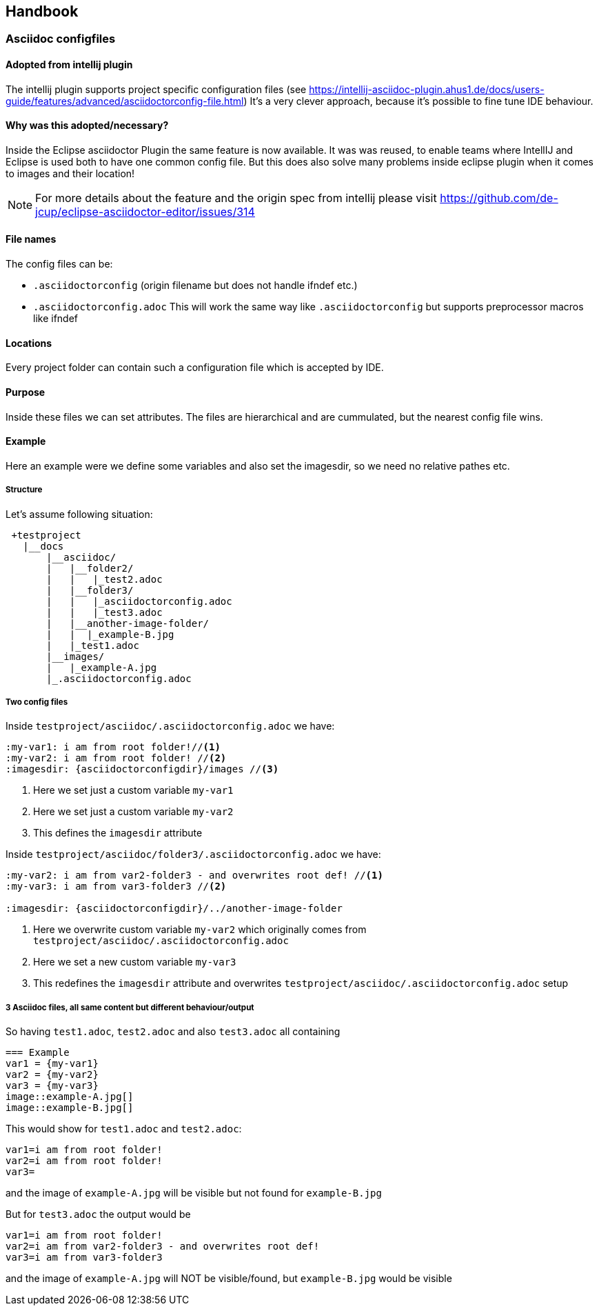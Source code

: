 == Handbook

=== Asciidoc configfiles

==== Adopted from intellij plugin
The intellij plugin supports project specific configuration files 
(see https://intellij-asciidoc-plugin.ahus1.de/docs/users-guide/features/advanced/asciidoctorconfig-file.html) 
It's a very clever approach, because it's possible to fine tune IDE behaviour.


==== Why was this adopted/necessary?
Inside the Eclipse asciidoctor Plugin the same feature is now available. 
It was was reused, to enable teams where IntellIJ and Eclipse is used both to have one common
config file. But this does also solve many problems inside eclipse plugin when it comes to 
images and their location!

NOTE: For more details about the feature and the origin spec from intellij please 
visit https://github.com/de-jcup/eclipse-asciidoctor-editor/issues/314 


==== File names

The config files can be:

 * `.asciidoctorconfig` (origin filename but does not handle ifndef etc.)
 * `.asciidoctorconfig.adoc` This will work the same way like `.asciidoctorconfig` but supports preprocessor macros like ifndef

==== Locations
Every project folder can contain such a configuration file which is
accepted by IDE. 

==== Purpose
Inside these files we can set attributes. The files are hierarchical and are cummulated, but
the nearest config file wins.

==== Example
Here an example were we define some variables and also set the imagesdir, so we need no
relative pathes etc.

===== Structure
Let's assume following situation:
----

 +testproject
   |__docs
       |__asciidoc/
       |   |__folder2/
       |   |   |_test2.adoc
       |   |__folder3/
       |   |   |_asciidoctorconfig.adoc
       |   |   |_test3.adoc
       |   |__another-image-folder/
       |   |  |_example-B.jpg
       |   |_test1.adoc
       |__images/
       |   |_example-A.jpg
       |_.asciidoctorconfig.adoc
   

----

===== Two config files
Inside `testproject/asciidoc/.asciidoctorconfig.adoc` we have:

[source,asciidoc] 
----
:my-var1: i am from root folder!//<1>
:my-var2: i am from root folder! //<2>
:imagesdir: {asciidoctorconfigdir}/images //<3>
----
<1> Here we set just a custom variable `my-var1`
<2> Here we set just a custom variable `my-var2`
<3> This defines the `imagesdir` attribute

Inside `testproject/asciidoc/folder3/.asciidoctorconfig.adoc` we have:
[source,asciidoc] 
----
:my-var2: i am from var2-folder3 - and overwrites root def! //<1>
:my-var3: i am from var3-folder3 //<2>

:imagesdir: {asciidoctorconfigdir}/../another-image-folder
----
<1> Here we overwrite custom variable `my-var2` which originally comes 
    from `testproject/asciidoc/.asciidoctorconfig.adoc`
<2> Here we set a new custom variable `my-var3`
<3> This redefines the `imagesdir` attribute and overwrites
    `testproject/asciidoc/.asciidoctorconfig.adoc` setup

===== 3 Asciidoc files, all same content but different behaviour/output
So having `test1.adoc`, `test2.adoc` and also `test3.adoc` all containing 

[source,asciidoc]
---- 
=== Example
var1 = {my-var1}
var2 = {my-var2}
var3 = {my-var3}
image::example-A.jpg[]
image::example-B.jpg[] 
----

This would show for `test1.adoc` and `test2.adoc`:
----
var1=i am from root folder!
var2=i am from root folder!
var3=
----
and the image of `example-A.jpg` will be visible but not found for `example-B.jpg`

But for `test3.adoc` the output would be 
----
var1=i am from root folder!
var2=i am from var2-folder3 - and overwrites root def! 
var3=i am from var3-folder3
----
and the image of `example-A.jpg` will NOT be visible/found, but `example-B.jpg` would be visible



